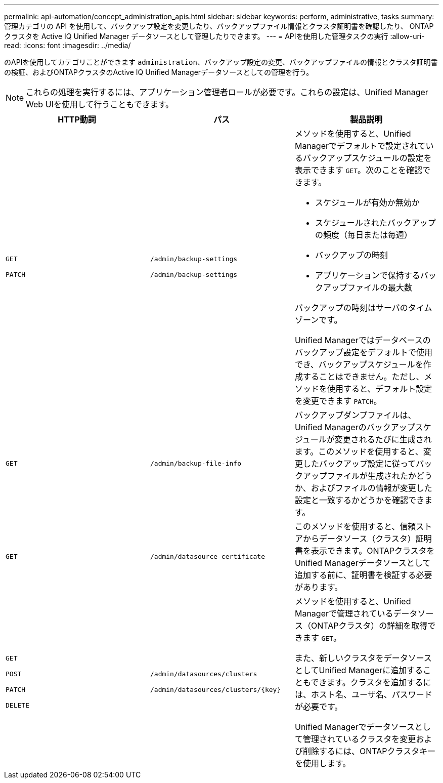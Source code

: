 ---
permalink: api-automation/concept_administration_apis.html 
sidebar: sidebar 
keywords: perform, administrative, tasks 
summary: 管理カテゴリの API を使用して、バックアップ設定を変更したり、バックアップファイル情報とクラスタ証明書を確認したり、 ONTAP クラスタを Active IQ Unified Manager データソースとして管理したりできます。 
---
= APIを使用した管理タスクの実行
:allow-uri-read: 
:icons: font
:imagesdir: ../media/


[role="lead"]
のAPIを使用してカテゴリことができます `administration`、バックアップ設定の変更、バックアップファイルの情報とクラスタ証明書の検証、およびONTAPクラスタのActive IQ Unified Managerデータソースとしての管理を行う。

[NOTE]
====
これらの処理を実行するには、アプリケーション管理者ロールが必要です。これらの設定は、Unified Manager Web UIを使用して行うこともできます。

====
[cols="3*"]
|===
| HTTP動詞 | パス | 製品説明 


 a| 
`GET`

`PATCH`
 a| 
`/admin/backup-settings`

`/admin/backup-settings`
 a| 
メソッドを使用すると、Unified Managerでデフォルトで設定されているバックアップスケジュールの設定を表示できます `GET`。次のことを確認できます。

* スケジュールが有効か無効か
* スケジュールされたバックアップの頻度（毎日または毎週）
* バックアップの時刻
* アプリケーションで保持するバックアップファイルの最大数


バックアップの時刻はサーバのタイムゾーンです。

Unified Managerではデータベースのバックアップ設定をデフォルトで使用でき、バックアップスケジュールを作成することはできません。ただし、メソッドを使用すると、デフォルト設定を変更できます `PATCH`。



 a| 
`GET`
 a| 
`/admin/backup-file-info`
 a| 
バックアップダンプファイルは、Unified Managerのバックアップスケジュールが変更されるたびに生成されます。このメソッドを使用すると、変更したバックアップ設定に従ってバックアップファイルが生成されたかどうか、およびファイルの情報が変更した設定と一致するかどうかを確認できます。



 a| 
`GET`
 a| 
`/admin/datasource-certificate`
 a| 
このメソッドを使用すると、信頼ストアからデータソース（クラスタ）証明書を表示できます。ONTAPクラスタをUnified Managerデータソースとして追加する前に、証明書を検証する必要があります。



 a| 
`GET`

`POST`

`PATCH`

`DELETE`
 a| 
`/admin/datasources/clusters`

`/admin/datasources/clusters/\{key}`
 a| 
メソッドを使用すると、Unified Managerで管理されているデータソース（ONTAPクラスタ）の詳細を取得できます `GET`。

また、新しいクラスタをデータソースとしてUnified Managerに追加することもできます。クラスタを追加するには、ホスト名、ユーザ名、パスワードが必要です。

Unified Managerでデータソースとして管理されているクラスタを変更および削除するには、ONTAPクラスタキーを使用します。

|===
